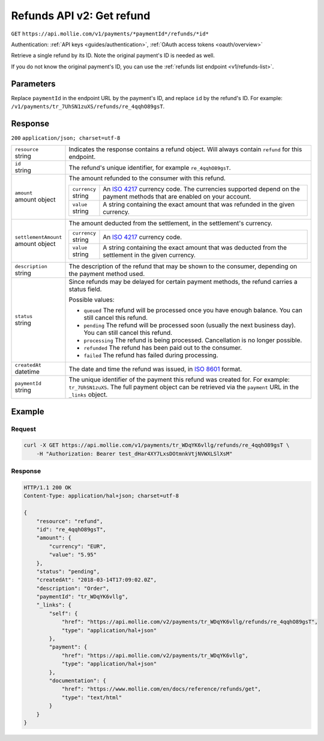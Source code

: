 .. _v2/refunds-get:

Refunds API v2: Get refund
==========================
``GET`` ``https://api.mollie.com/v1/payments/*paymentId*/refunds/*id*``

Authentication: :ref:`API keys <guides/authentication>`, :ref:`OAuth access tokens <oauth/overview>`

Retrieve a single refund by its ID. Note the original payment's ID is needed as well.

If you do not know the original payment's ID, you can use the :ref:`refunds list endpoint <v1/refunds-list>`.

Parameters
----------
Replace ``paymentId`` in the endpoint URL by the payment's ID, and replace ``id`` by the refund's ID. For example:
``/v1/payments/tr_7UhSN1zuXS/refunds/re_4qqhO89gsT``.

Response
--------
``200`` ``application/json; charset=utf-8``

.. list-table::
   :widths: auto

   * - | ``resource``
       | string
     - Indicates the response contains a refund object. Will always contain ``refund`` for this endpoint.

   * - | ``id``
       | string
     - The refund's unique identifier, for example ``re_4qqhO89gsT``.

   * - | ``amount``
       | amount object
     - The amount refunded to the consumer with this refund.

       .. list-table::
          :widths: auto

          * - | ``currency``
              | string
            - An `ISO 4217 <https://en.wikipedia.org/wiki/ISO_4217>`_ currency code. The currencies supported depend on
              the payment methods that are enabled on your account.

          * - | ``value``
              | string
            - A string containing the exact amount that was refunded in the given currency.

   * - | ``settlementAmount``
       | amount object
     - The amount deducted from the settlement, in the settlement's currency.

       .. list-table::
          :widths: auto

          * - | ``currency``
              | string
            - An `ISO 4217 <https://en.wikipedia.org/wiki/ISO_4217>`_ currency code.

          * - | ``value``
              | string
            - A string containing the exact amount that was deducted from the settlement in the given currency.

   * - | ``description``
       | string
     - The description of the refund that may be shown to the consumer, depending on the payment method used.

   * - | ``status``
       | string
     - Since refunds may be delayed for certain payment methods, the refund carries a status field.

       Possible values:

       * ``queued`` The refund will be processed once you have enough balance. You can still cancel this refund.
       * ``pending`` The refund will be processed soon (usually the next business day). You can still cancel this
         refund.
       * ``processing`` The refund is being processed. Cancellation is no longer possible.
       * ``refunded`` The refund has been paid out to the consumer.
       * ``failed`` The refund has failed during processing.

   * - | ``createdAt``
       | datetime
     - The date and time the refund was issued, in `ISO 8601 <https://en.wikipedia.org/wiki/ISO_8601>`_ format.

   * - | ``paymentId``
       | string
     - The unique identifier of the payment this refund was created for. For example: ``tr_7UhSN1zuXS``. The full
       payment object can be retrieved via the ``payment`` URL in the ``_links`` object.

Example
-------

Request
^^^^^^^
.. code-block:: bash

   curl -X GET https://api.mollie.com/v1/payments/tr_WDqYK6vllg/refunds/re_4qqhO89gsT \
       -H "Authorization: Bearer test_dHar4XY7LxsDOtmnkVtjNVWXLSlXsM"

Response
^^^^^^^^
.. code-block:: http

   HTTP/1.1 200 OK
   Content-Type: application/hal+json; charset=utf-8

   {
       "resource": "refund",
       "id": "re_4qqhO89gsT",
       "amount": {
           "currency": "EUR",
           "value": "5.95"
       },
       "status": "pending",
       "createdAt": "2018-03-14T17:09:02.0Z",
       "description": "Order",
       "paymentId": "tr_WDqYK6vllg",
       "_links": {
           "self": {
               "href": "https://api.mollie.com/v2/payments/tr_WDqYK6vllg/refunds/re_4qqhO89gsT",
               "type": "application/hal+json"
           },
           "payment": {
               "href": "https://api.mollie.com/v2/payments/tr_WDqYK6vllg",
               "type": "application/hal+json"
           },
           "documentation": {
               "href": "https://www.mollie.com/en/docs/reference/refunds/get",
               "type": "text/html"
           }
       }
   }
